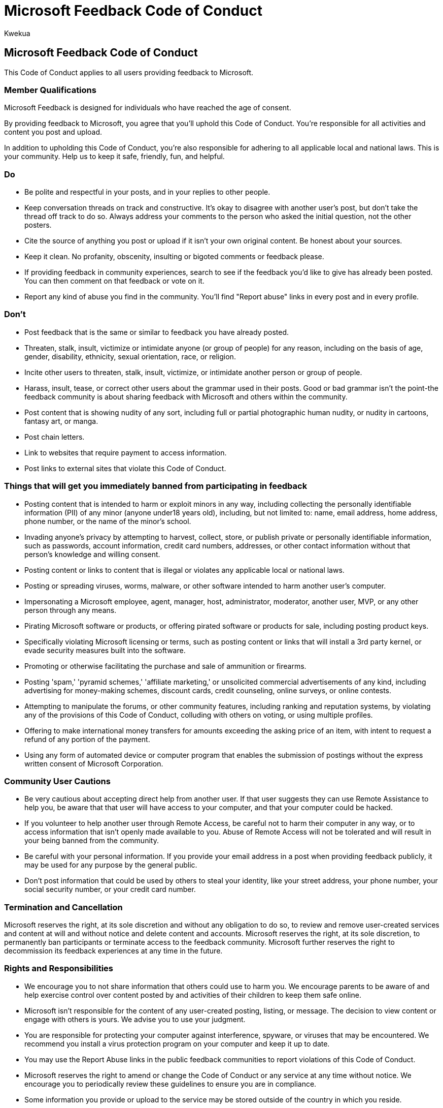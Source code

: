 = Microsoft Feedback Code of Conduct
:audience: Admin
:author: Kwekua
:description: Learn about Microsoft code of conduct for the feedback you provide.
:manager: scotv
:ms.author: Kwekua
:ms.localizationpriority: medium
:ms.service: o365-administration
:ms.topic: article

== Microsoft Feedback Code of Conduct

This Code of Conduct applies to all users providing feedback to Microsoft.

=== Member Qualifications

Microsoft Feedback is designed for individuals who have reached the age of consent.

By providing feedback to Microsoft, you agree that you'll uphold this Code of Conduct.
You're responsible for all activities and content you post and upload.

In addition to upholding this Code of Conduct, you're also responsible for adhering to all applicable local and national laws.
This is your community.
Help us to keep it safe, friendly, fun, and helpful.

=== Do

* Be polite and respectful in your posts, and in your replies to other people.
* Keep conversation threads on track and constructive.
It's okay to disagree with another user's post, but don't take the thread off track to do so.
Always address your comments to the person who asked the initial question, not the other posters.
* Cite the source of anything you post or upload if it isn't your own original content.
Be honest about your sources.
* Keep it clean.
No profanity, obscenity, insulting or bigoted comments or feedback please.
* If providing feedback in community experiences, search to see if the feedback you'd like to give has already been posted.
You can then comment on that feedback or vote on it.
* Report any kind of abuse you find in the community.
You'll find "Report abuse" links in every post and in every profile.

=== Don't

* Post feedback that is the same or similar to feedback you have already posted.
* Threaten, stalk, insult, victimize or intimidate anyone (or group of people) for any reason, including on the basis of age, gender, disability, ethnicity, sexual orientation, race, or religion.
* Incite other users to threaten, stalk, insult, victimize, or intimidate another person or group of people.
* Harass, insult, tease, or correct other users about the grammar used in their posts.
Good or bad grammar isn't the point-the feedback community is about sharing feedback with Microsoft and others within the community.
* Post content that is showing nudity of any sort, including full or partial photographic human nudity, or nudity in cartoons, fantasy art, or manga.
* Post chain letters.
* Link to websites that require payment to access information.
* Post links to external sites that violate this Code of Conduct.

=== Things that will get you immediately banned from participating in feedback

* Posting content that is intended to harm or exploit minors in any way, including collecting the personally identifiable information (PII) of any minor (anyone under18 years old), including, but not limited to: name, email address, home address, phone number, or the name of the minor's school.
* Invading anyone's privacy by attempting to harvest, collect, store, or publish private or personally identifiable information, such as passwords, account information, credit card numbers, addresses, or other contact information without that person's knowledge and willing consent.
* Posting content or links to content that is illegal or violates any applicable local or national laws.
* Posting or spreading viruses, worms, malware, or other software intended to harm another user's computer.
* Impersonating a Microsoft employee, agent, manager, host, administrator, moderator, another user, MVP, or any other person through any means.
* Pirating Microsoft software or products, or offering pirated software or products for sale, including posting product keys.
* Specifically violating Microsoft licensing or terms, such as posting content or links that will install a 3rd party kernel, or evade security measures built into the software.
* Promoting or otherwise facilitating the purchase and sale of ammunition or firearms.
* Posting 'spam,' 'pyramid schemes,' 'affiliate marketing,' or unsolicited commercial advertisements of any kind, including advertising for money-making schemes, discount cards, credit counseling, online surveys, or online contests.
* Attempting to manipulate the forums, or other community features, including ranking and reputation systems, by violating any of the provisions of this Code of Conduct, colluding with others on voting, or using multiple profiles.
* Offering to make international money transfers for amounts exceeding the asking price of an item, with intent to request a refund of any portion of the payment.
* Using any form of automated device or computer program that enables the submission of postings without the express written consent of Microsoft Corporation.

=== Community User Cautions

* Be very cautious about accepting direct help from another user.
If that user suggests they can use Remote Assistance to help you, be aware that that user will have access to your computer, and that your computer could be hacked.
* If you volunteer to help another user through Remote Access, be careful not to harm their computer in any way, or to access information that isn't openly made available to you.
Abuse of Remote Access will not be tolerated and will result in your being banned from the community.
* Be careful with your personal information.
If you provide your email address in a post when providing feedback publicly, it may be used for any purpose by the general public.
* Don't post information that could be used by others to steal your identity, like your street address, your phone number, your social security number, or your credit card number.

=== Termination and Cancellation

Microsoft reserves the right, at its sole discretion and without any obligation to do so, to review and remove user-created services and content at will and without notice and delete content and accounts.
Microsoft reserves the right, at its sole discretion, to permanently ban participants or terminate access to the feedback community.
Microsoft further reserves the right to decommission its feedback experiences at any time in the future.

=== Rights and Responsibilities

* We encourage you to not share information that others could use to harm you.
We encourage parents to be aware of and help exercise control over content posted by and activities of their children to keep them safe online.
* Microsoft isn't responsible for the content of any user-created posting, listing, or message.
The decision to view content or engage with others is yours.
We advise you to use your judgment.
* You are responsible for protecting your computer against interference, spyware, or viruses that may be encountered.
We recommend you install a virus protection program on your computer and keep it up to date.
* You may use the Report Abuse links in the public feedback communities to report violations of this Code of Conduct.
* Microsoft reserves the right to amend or change the Code of Conduct or any service at any time without notice.
We encourage you to periodically review these guidelines to ensure you are in compliance.
* Some information you provide or upload to the service may be stored outside of the country in which you reside.
* All activity on the service is also governed by the Microsoft Terms of Use and the Microsoft Privacy Policy.
* You acknowledge that by providing feedback to Microsoft privately or within a public feedback community you are a volunteer participant in the feedback community and that you may discontinue your participation at any time.
Nothing related to your participation will be construed as creating an employer-employee relationship, a partnership, joint venture, association, or agency relationship, or as a limitation upon Microsoft's right to terminate your access as foreseen above, or upon Microsoft's discretion, to terminate your access as provided herein.
You assume all risk for your use.
* You understand that posting content or submitting material is voluntary, and you are under no obligation whatsoever to provide any submissions or contributions.
You are solely responsible for your dealings with any third party that relates to your use of the community, or any information or materials you obtain from a third party.
* No Compensation.
Microsoft shall not be obligated to provide, and you have no expectation of receiving, any compensation in any form for your voluntary participation in the community, or for your submissions or contributions.
